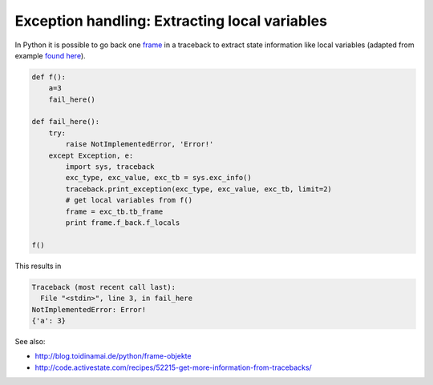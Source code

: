 ==============================================
Exception handling: Extracting local variables
==============================================

.. categories:: python
.. tags:: exceptions

In Python it is possible to go back one `frame`_ in a traceback to extract
state information like local variables (adapted from example `found here`_).


.. code-block:: python

    def f():
        a=3
        fail_here()

    def fail_here():
        try:
            raise NotImplementedError, 'Error!'
        except Exception, e:
            import sys, traceback
            exc_type, exc_value, exc_tb = sys.exc_info()
            traceback.print_exception(exc_type, exc_value, exc_tb, limit=2)
            # get local variables from f()
            frame = exc_tb.tb_frame
            print frame.f_back.f_locals

    f() 

This results in

.. code-block:: pytb

    Traceback (most recent call last):
      File "<stdin>", line 3, in fail_here
    NotImplementedError: Error!
    {'a': 3}

See also:

* http://blog.toidinamai.de/python/frame-objekte
* http://code.activestate.com/recipes/52215-get-more-information-from-tracebacks/

.. _frame: http://docs.python.org/reference/datamodel.html#frame-objects
.. _found here: http://www.scribd.com/doc/35240506/Making-Python-Fast-PyPy-and-Unladen-Swallow.
